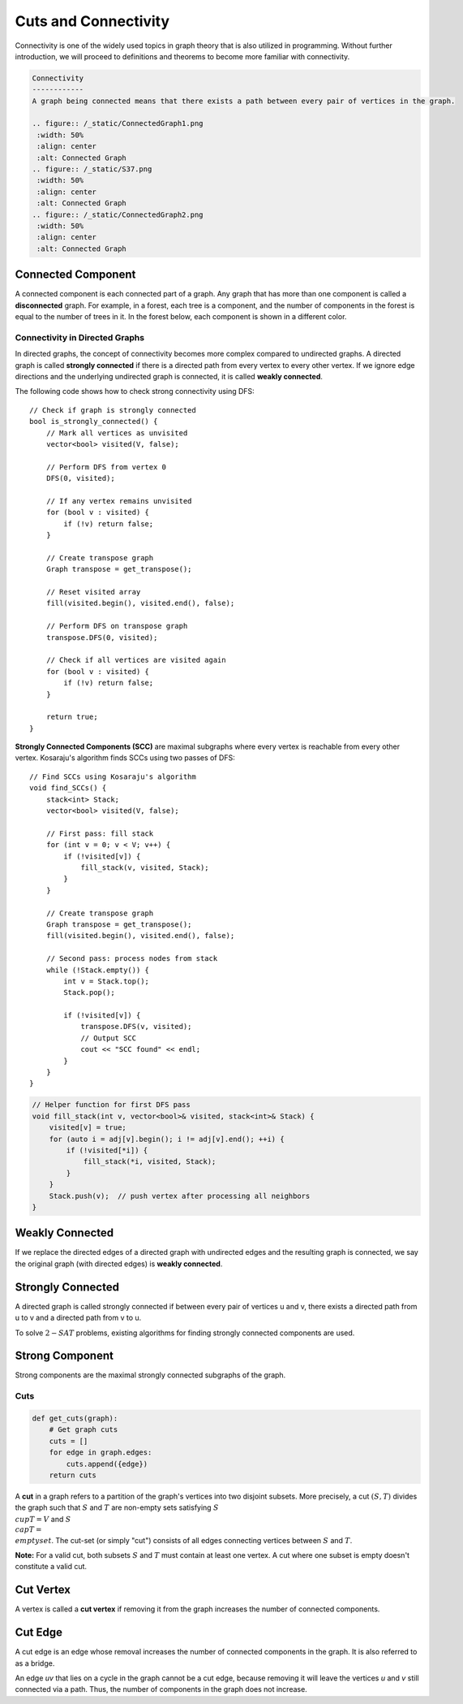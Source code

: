 Cuts and Connectivity
================
Connectivity is one of the widely used topics in graph theory that is also utilized in programming.  
Without further introduction, we will proceed to definitions and theorems to become more familiar with connectivity.

.. code-block:: rst

 Connectivity
 ------------
 A graph being connected means that there exists a path between every pair of vertices in the graph.

 .. figure:: /_static/ConnectedGraph1.png
  :width: 50%
  :align: center
  :alt: Connected Graph
 .. figure:: /_static/S37.png
  :width: 50%
  :align: center
  :alt: Connected Graph
 .. figure:: /_static/ConnectedGraph2.png
  :width: 50%
  :align: center
  :alt: Connected Graph

.. rst
Connected Component
~~~~~~~~~~~~~~~~~~~
A connected component is each connected part of a graph. Any graph that has more than one component is called a **disconnected** graph. For example, in a forest, each tree is a component, and the number of components in the forest is equal to the number of trees in it.  
In the forest below, each component is shown in a different color.

.. figure:: /_static/ForrestP1.png
 :width: 50%
 :align: center
 :alt: Component
.. figure:: /_static/ForrestP2.png
 :width: 50%
 :align: center
 :alt: Component
.. figure:: /_static/ForrestP3.png
 :width: 50%
 :align: center
 :alt: Component

Connectivity in Directed Graphs
-------------------------------

In directed graphs, the concept of connectivity becomes more complex compared to undirected graphs. A directed graph is called **strongly connected** if there is a directed path from every vertex to every other vertex. If we ignore edge directions and the underlying undirected graph is connected, it is called **weakly connected**.

.. image:: /images/strongly-connected.png

The following code shows how to check strong connectivity using DFS::

    // Check if graph is strongly connected
    bool is_strongly_connected() {
        // Mark all vertices as unvisited
        vector<bool> visited(V, false);
        
        // Perform DFS from vertex 0
        DFS(0, visited);
        
        // If any vertex remains unvisited
        for (bool v : visited) {
            if (!v) return false;
        }
        
        // Create transpose graph
        Graph transpose = get_transpose();
        
        // Reset visited array
        fill(visited.begin(), visited.end(), false);
        
        // Perform DFS on transpose graph
        transpose.DFS(0, visited);
        
        // Check if all vertices are visited again
        for (bool v : visited) {
            if (!v) return false;
        }
        
        return true;
    }

**Strongly Connected Components (SCC)** are maximal subgraphs where every vertex is reachable from every other vertex. Kosaraju's algorithm finds SCCs using two passes of DFS::

    // Find SCCs using Kosaraju's algorithm
    void find_SCCs() {
        stack<int> Stack;
        vector<bool> visited(V, false);
        
        // First pass: fill stack
        for (int v = 0; v < V; v++) {
            if (!visited[v]) {
                fill_stack(v, visited, Stack);
            }
        }
        
        // Create transpose graph
        Graph transpose = get_transpose();
        fill(visited.begin(), visited.end(), false);
        
        // Second pass: process nodes from stack
        while (!Stack.empty()) {
            int v = Stack.top();
            Stack.pop();
            
            if (!visited[v]) {
                transpose.DFS(v, visited);
                // Output SCC
                cout << "SCC found" << endl; 
            }
        }
    }

.. code-block:: cpp

    // Helper function for first DFS pass
    void fill_stack(int v, vector<bool>& visited, stack<int>& Stack) {
        visited[v] = true;
        for (auto i = adj[v].begin(); i != adj[v].end(); ++i) {
            if (!visited[*i]) {
                fill_stack(*i, visited, Stack);
            }
        }
        Stack.push(v);  // push vertex after processing all neighbors
    }

Weakly Connected
~~~~~~~~~~~~
If we replace the directed edges of a directed graph with undirected edges and the resulting graph is connected, we say the original graph (with directed edges) is **weakly connected**.

.. figure:: /_static/WeaklyConnected.png
 :width: 50%
 :align: center
 :alt: Weakly Connected

Strongly Connected
~~~~~~~~~~~~~~~~~
A directed graph is called strongly connected if between every pair of vertices u and v, there exists a directed path from u to v and a directed path from v to u.

To solve :math:`2-SAT` problems, existing algorithms for finding strongly connected components are used.

.. figure:: /_static/StronglyConnected.png
 :width: 50%
 :align: center
 :alt: Strongly Connected

Strong Component
~~~~~~~~~~~
Strong components are the maximal strongly connected subgraphs of the graph.

Cuts
-----

.. code-block:: python

    def get_cuts(graph):
        # Get graph cuts
        cuts = []
        for edge in graph.edges:
            cuts.append({edge})
        return cuts

.. image:: /images/cuts.png

A **cut** in a graph refers to a partition of the graph's vertices into two disjoint subsets. More precisely, a cut :math:`(S,T)` divides the graph such that :math:`S` and :math:`T` are non-empty sets satisfying :math:`S \\cup T = V` and :math:`S \\cap T = \\emptyset`. The cut-set (or simply "cut") consists of all edges connecting vertices between :math:`S` and :math:`T`.

**Note:** For a valid cut, both subsets :math:`S` and :math:`T` must contain at least one vertex. A cut where one subset is empty doesn't constitute a valid cut.

Cut Vertex
~~~~~~~~~
A vertex is called a **cut vertex** if removing it from the graph increases the number of connected components.

Cut Edge
~~~~~~~~
A cut edge is an edge whose removal increases the number of connected components in the graph. It is also referred to as a bridge.

An edge *uv* that lies on a cycle in the graph cannot be a cut edge, because removing it will leave the vertices *u* and *v* still connected via a path. Thus, the number of components in the graph does not increase.

